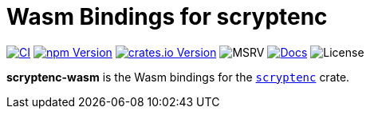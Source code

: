 // SPDX-FileCopyrightText: 2023 Shun Sakai
//
// SPDX-License-Identifier: CC-BY-4.0

= Wasm Bindings for scryptenc
:project-url: https://github.com/sorairolake/scryptenc-rs
:shields-url: https://img.shields.io
:ci-badge: {shields-url}/github/actions/workflow/status/sorairolake/scryptenc-rs/CI.yaml?branch=develop&style=for-the-badge&logo=github&label=CI
:ci-url: {project-url}/actions?query=branch%3Adevelop+workflow%3ACI++
:npm-version-badge: {shields-url}/npm/v/%40sorairolake%2Fscryptenc-wasm?style=for-the-badge&logo=npm
:npm-version-url: https://www.npmjs.com/package/@sorairolake/scryptenc-wasm
:crates-version-badge: {shields-url}/crates/v/scryptenc-wasm?style=for-the-badge&logo=rust
:crates-version-url: https://crates.io/crates/scryptenc-wasm
:msrv-badge: {shields-url}/crates/msrv/scryptenc-wasm?style=for-the-badge&logo=rust
:docs-badge: {shields-url}/docsrs/scryptenc-wasm?style=for-the-badge&logo=docsdotrs&label=Docs.rs
:docs-url: https://docs.rs/scryptenc-wasm
:license-badge: {shields-url}/crates/l/scryptenc-wasm?style=for-the-badge

image:{ci-badge}[CI,link={ci-url}]
image:{npm-version-badge}[npm Version,link={npm-version-url}]
image:{crates-version-badge}[crates.io Version,link={crates-version-url}]
image:{msrv-badge}[MSRV]
image:{docs-badge}[Docs,link={docs-url}]
image:{license-badge}[License]

*scryptenc-wasm* is the Wasm bindings for the xref:lib:index.adoc[`scryptenc`]
crate.
